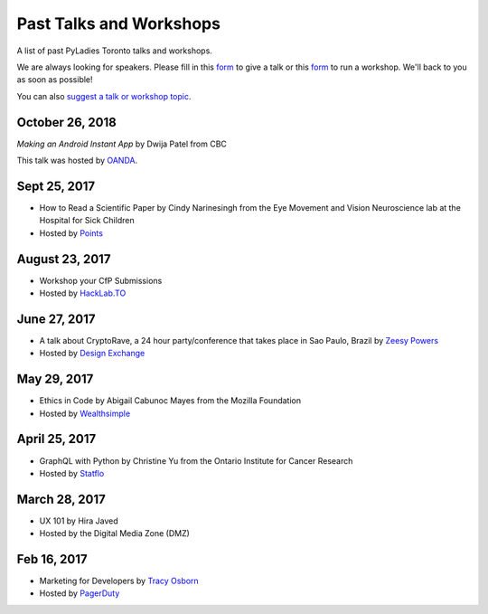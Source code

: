 .. _talks_workshops:

Past Talks and Workshops
========================

A list of past PyLadies Toronto talks and workshops.

We are always looking for speakers. Please fill in this `form <https://goo.gl/forms/sloM5ZZeEsZX19133>`_ to give a talk or 
this `form <https://goo.gl/forms/3lJOV85rYwpRf9iG3>`_ to run a workshop. We'll back to you as soon as possible!

You can also `suggest a talk or workshop topic <https://goo.gl/forms/nGSj8jZpkMsF6Ck43>`_.

October 26, 2018
----------------

*Making an Android Instant App*
by Dwija Patel from CBC

This talk was hosted by `OANDA <http://oanda.com>`_.

Sept 25, 2017
-------------

- How to Read a Scientific Paper by Cindy Narinesingh from the Eye Movement and Vision Neuroscience lab at the Hospital for Sick Children
- Hosted by `Points <https://www.points.com/>`_

August 23, 2017
----------------

- Workshop your CfP Submissions 
- Hosted by `HackLab.TO <http://hacklab.to/>`_

June 27, 2017
--------------

- A talk about CryptoRave, a 24 hour party/conference that takes place in Sao Paulo, Brazil by `Zeesy Powers <http://zeesypowers.com/>`_
- Hosted by `Design Exchange <http://www.dx.org/>`_

May 29, 2017
------------

- Ethics in Code by Abigail Cabunoc Mayes from the Mozilla Foundation
- Hosted by `Wealthsimple <https://www.wealthsimple.com>`_

April 25, 2017
--------------

- GraphQL with Python by Christine Yu from the Ontario Institute for Cancer Research
- Hosted by `Statflo <https://www.statflo.com/>`_

March 28, 2017
--------------

- UX 101 by Hira Javed
- Hosted by the Digital Media Zone (DMZ)

Feb 16, 2017
------------

- Marketing for Developers by `Tracy Osborn <https://limedaring.com>`_
- Hosted by `PagerDuty <https://www.pagerduty.com/>`_
